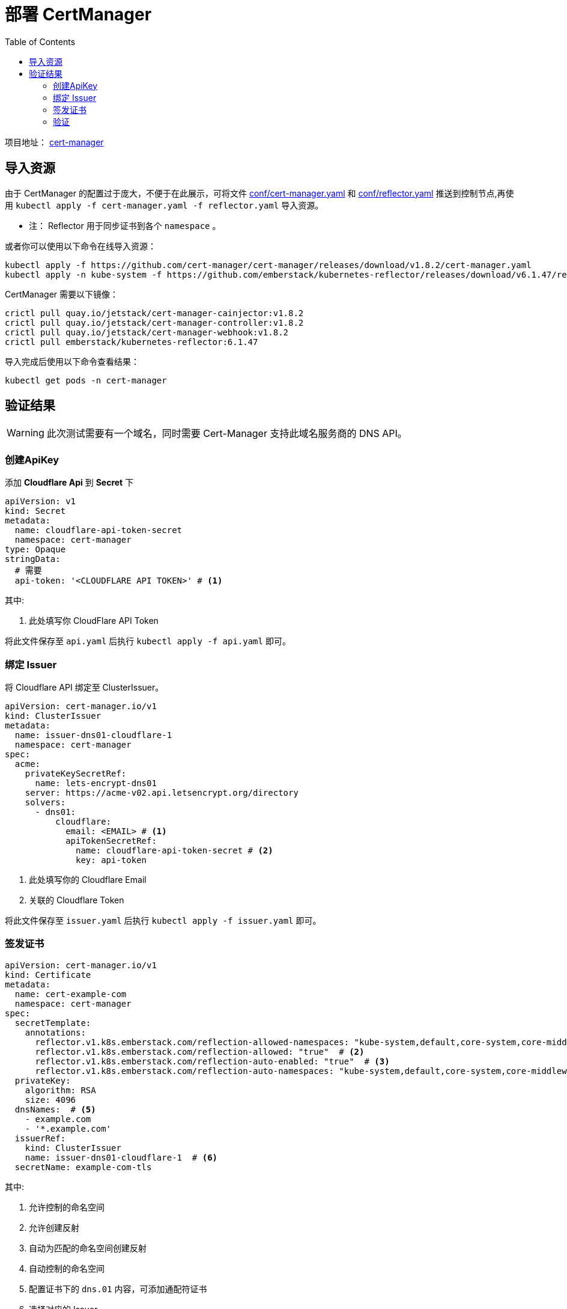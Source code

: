 = 部署 CertManager
:experimental:
:icons: font
:toc: left
:source-highlighter: rouge
:project-home: https://cert-manager.io

项目地址： link:{project-home}[cert-manager]

== 导入资源

由于 CertManager 的配置过于庞大，不便于在此展示，可将文件 link:conf/00-cert-manager.yaml[conf/cert-manager.yaml] 和 link:conf/01-reflector.yaml[conf/reflector.yaml] 推送到控制节点,再使用 `kubectl apply -f cert-manager.yaml -f reflector.yaml` 导入资源。

* 注： Reflector 用于同步证书到各个 `namespace` 。

或者你可以使用以下命令在线导入资源：

[source%linenums,bash]
----
kubectl apply -f https://github.com/cert-manager/cert-manager/releases/download/v1.8.2/cert-manager.yaml
kubectl apply -n kube-system -f https://github.com/emberstack/kubernetes-reflector/releases/download/v6.1.47/reflector.yaml
----

CertManager 需要以下镜像：

[source%linenums,bash]
----
crictl pull quay.io/jetstack/cert-manager-cainjector:v1.8.2
crictl pull quay.io/jetstack/cert-manager-controller:v1.8.2
crictl pull quay.io/jetstack/cert-manager-webhook:v1.8.2
crictl pull emberstack/kubernetes-reflector:6.1.47
----

导入完成后使用以下命令查看结果：

[source%linenums,bash]
----
kubectl get pods -n cert-manager
----

== 验证结果

WARNING: 此次测试需要有一个域名，同时需要 Cert-Manager 支持此域名服务商的 DNS API。

=== 创建ApiKey

添加 *Cloudflare Api* 到 *Secret* 下

[source%linenums,yaml]
----
apiVersion: v1
kind: Secret
metadata:
  name: cloudflare-api-token-secret
  namespace: cert-manager
type: Opaque
stringData:
  # 需要
  api-token: '<CLOUDFLARE API TOKEN>' # <1>
----

.其中:
<1> 此处填写你 CloudFlare API Token

将此文件保存至 `api.yaml` 后执行 `kubectl apply -f api.yaml` 即可。

=== 绑定 Issuer

将 Cloudflare API 绑定至 ClusterIssuer。

[source%linenums,yaml]
----
apiVersion: cert-manager.io/v1
kind: ClusterIssuer
metadata:
  name: issuer-dns01-cloudflare-1
  namespace: cert-manager
spec:
  acme:
    privateKeySecretRef:
      name: lets-encrypt-dns01
    server: https://acme-v02.api.letsencrypt.org/directory
    solvers:
      - dns01:
          cloudflare:
            email: <EMAIL> # <1>
            apiTokenSecretRef:
              name: cloudflare-api-token-secret # <2>
              key: api-token
----

<1> 此处填写你的 Cloudflare Email
<2> 关联的 Cloudflare Token

将此文件保存至 `issuer.yaml` 后执行 `kubectl apply -f issuer.yaml` 即可。

=== 签发证书

[source%linenums,yaml]
----
apiVersion: cert-manager.io/v1
kind: Certificate
metadata:
  name: cert-example-com
  namespace: cert-manager
spec:
  secretTemplate:
    annotations:
      reflector.v1.k8s.emberstack.com/reflection-allowed-namespaces: "kube-system,default,core-system,core-middleware,core-app,share-app,monitor-app" # <1>
      reflector.v1.k8s.emberstack.com/reflection-allowed: "true"  # <2>
      reflector.v1.k8s.emberstack.com/reflection-auto-enabled: "true"  # <3>
      reflector.v1.k8s.emberstack.com/reflection-auto-namespaces: "kube-system,default,core-system,core-middleware,core-app,share-app,monitor-app"  # <4>
  privateKey:
    algorithm: RSA
    size: 4096
  dnsNames:  # <5>
    - example.com
    - '*.example.com'
  issuerRef:
    kind: ClusterIssuer
    name: issuer-dns01-cloudflare-1  # <6>
  secretName: example-com-tls
----

.其中:
<1> 允许控制的命名空间
<2> 允许创建反射
<3> 自动为匹配的命名空间创建反射
<4> 自动控制的命名空间
<5> 配置证书下的 `dns.01` 内容，可添加通配符证书
<6> 选择对应的 Issuer

=== 验证

执行以下命令，查看对应证书的签发状态

[source%linenums,bash]
----
# 查看证书签发状态
kubectl get certificate -n cert-manager
----

如果 `READY` 项为 `True`，则表明证书签发成功。

[source%linenums,text]
----
NAME               READY   SECRET                 AGE
cert-example-com   True    example-com-tls        18h
----

WARNING: 注意，需要填充的内容必须真实有效
